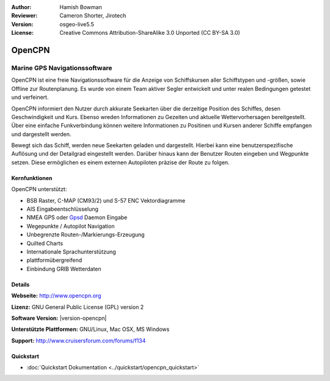 :Author: Hamish Bowman
:Reviewer: Cameron Shorter, Jirotech
:Version: osgeo-live5.5
:License: Creative Commons Attribution-ShareAlike 3.0 Unported  (CC BY-SA 3.0)

.. image:: /images/project_logos/logo-opencpn.png
  :alt: project logo
  :align: right
  :target: http://www.opencpn.org


OpenCPN
================================================================================

Marine GPS Navigationssoftware
~~~~~~~~~~~~~~~~~~~~~~~~~~~~~~~~~~~~~~~~~~~~~~~~~~~~~~~~~~~~~~~~~~~~~~~~~~~~~~~~
OpenCPN ist eine freie Navigationssoftware für die Anzeige von Schiffskursen aller Schiffstypen und -größen, sowie Offline zur Routenplanung. Es wurde von einem Team aktiver Segler entwickelt und unter realen Bedingungen getestet und verfeinert. 

OpenCPN informiert den Nutzer durch akkurate Seekarten über die derzeitige Position des Schiffes, desen Geschwindigkeit und Kurs. Ebenso wreden Informationen zu Gezeiten und aktuelle Wettervorhersagen bereitgestellt. Über eine einfache Funkverbindung können weitere Informationen zu Positinen und Kursen anderer Schiffe empfangen und dargestellt werden.

Bewegt sich das Schiff, werden neue Seekarten geladen und dargestellt. Hierbei kann eine benutzerspezifische Auflösung und der Detailgrad eingestellt werden. Darüber hinaus kann der Benutzer Routen eingeben und Wegpunkte setzen. Diese ermöglichen es einem externen Autopiloten präzise der Route zu folgen.

Kernfunktionen
--------------------------------------------------------------------------------

.. image:: /images/projects/opencpn/opencpn_screenshot.png
  :scale: 50 %
  :alt: screenshot
  :align: right

OpenCPN unterstützt:

* BSB Raster, C-MAP (CM93/2) und S-57 ENC Vektordiagramme
* AIS Eingabeentschlüsselung
* NMEA GPS oder `Gpsd <http://gpsd.berlios.de>`_ Daemon Eingabe
* Wegepunkte / Autopilot Navigation
* Unbegrenzte Routen-/Markierungs-Erzeugung
* Quilted Charts
* Internationale Sprachunterstützung
* plattformübergreifend
* Einbindung GRIB Wetterdaten

Details
--------------------------------------------------------------------------------

**Webseite:** http://www.opencpn.org

**Lizenz:** GNU General Public License (GPL) version 2

**Software Version:** |version-opencpn|

**Unterstützte Plattformen:** GNU/Linux, Mac OSX, MS Windows

**Support:** http://www.cruisersforum.com/forums/f134


Quickstart
--------------------------------------------------------------------------------

* :doc:`Quickstart Dokumentation <../quickstart/opencpn_quickstart>`
